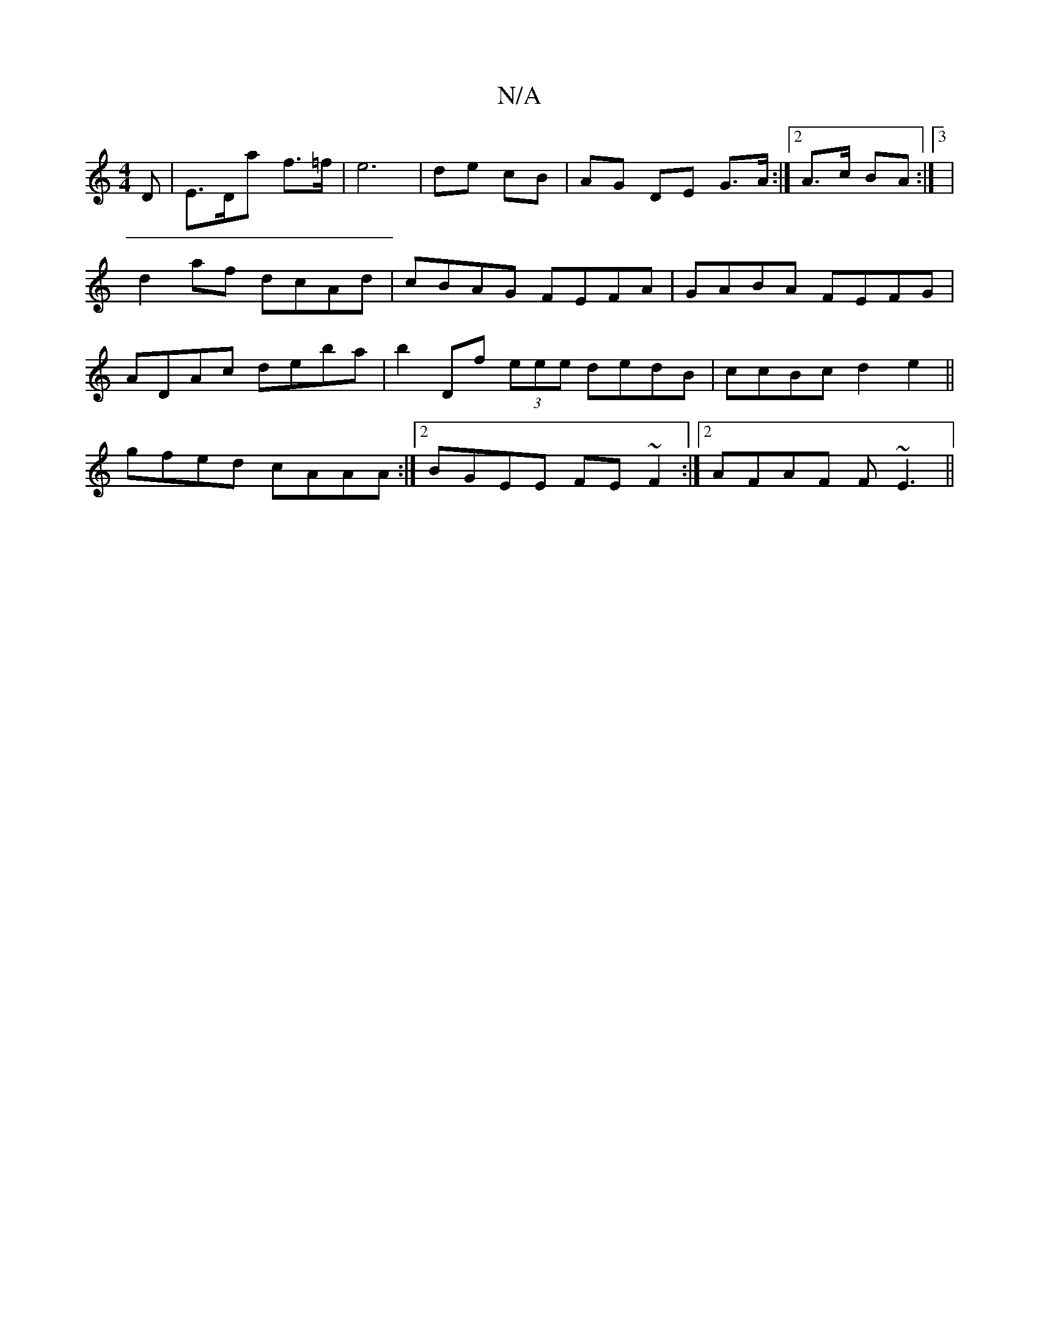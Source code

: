X:1
T:N/A
M:4/4
R:N/A
K:Cmajor
D|E>Da f>=f|e6 | de cB | AG DE G>A:|2 A>c BA :|3 | d2af dcAd|cBAG FEFA|GABA FEFG|ADAc deba|b2Df (3eee dedB|ccBc d2e2||
gfed cAAA:|2 BGEE FE~F2:|2 AFAF F~E3||

D>ddB A4|G4 D2EF|GABG AFEF|1 CD D2 ABcd||